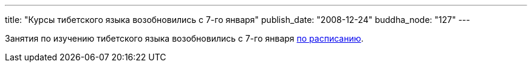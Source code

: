 ---
title: "Курсы тибетского языка возобновились с 7-го января"
publish_date: "2008-12-24"
buddha_node: "127"
---

Занятия по изучению тибетского языка возобновились с 7-го января
link:/content/?q=node/12[по расписанию].
